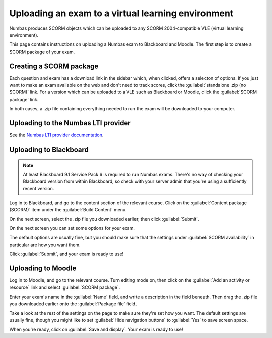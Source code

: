 Uploading an exam to a virtual learning environment
===================================================

Numbas produces SCORM objects which can be uploaded to any SCORM 2004-compatible VLE (virtual learning environment).

This page contains instructions on uploading a Numbas exam to Blackboard and Moodle. 
The first step is to create a SCORM package of your exam.

Creating a SCORM package
------------------------

Each question and exam has a download link in the sidebar which, when clicked, offers a selecton of options.
If you just want to make an exam available on the web and don't need to track scores, click the :guilabel:`standalone .zip (no SCORM)` link.
For a version which can be uploaded to a VLE such as Blackboard or Moodle, click the :guilabel:`SCORM package` link.

.. image:: screenshots/scorm_download.png
    :alt: The "download" admin control in the exam editor is highlighted.

In both cases, a .zip file containing everything needed to run the exam will be downloaded to your computer. 

Uploading to the Numbas LTI provider
------------------------------------

See the `Numbas LTI provider documentation <https://numbas-lti-provider.readthedocs.io/en/latest/instructor/resources.html#creating-a-new-resource>`_.

Uploading to Blackboard
-----------------------

.. note::

    At least Blackboard 9.1 Service Pack 6 is required to run Numbas exams. 
    There's no way of checking your Blackboard version from within Blackboard, so check with your server admin that you're using a sufficiently recent version.

.. raw:: html

    <iframe src="https://player.vimeo.com/video/167121013" width="640" height="360" frameborder="0" webkitallowfullscreen mozallowfullscreen allowfullscreen></iframe>

Log in to Blackboard, and go to the content section of the relevant course. 
Click on the :guilabel:`Content package (SCORM)` item under the :guilabel:`Build Content` menu.

.. image:: screenshots/blackboard_content.png
    :alt: Blackboard's "Build Content" drop-down, with "Content package (SCORM)" highlighted.

On the next screen, select the .zip file you downloaded earlier, then click :guilabel:`Submit`.

.. image:: screenshots/blackboard_upload.png
    :alt: Uploading a SCORM package to Blackboard.

On the next screen you can set some options for your exam.

.. image:: screenshots/blackboard_edit.png
    :alt: Editing a SCORM package on Blackboard.

The default options are usually fine, but you should make sure that the settings under :guilabel:`SCORM availability` in particular are how you want them.

.. image:: screenshots/blackboard_availability.png
    :alt: The SCORM availability options.

Click :guilabel:`Submit`, and your exam is ready to use!

Uploading to Moodle
-------------------

.. raw:: html

    <iframe src="https://player.vimeo.com/video/167123387" width="640" height="360" frameborder="0" webkitallowfullscreen mozallowfullscreen allowfullscreen></iframe>

Log in to Moodle, and go to the relevant course.
Turn editing mode on, then click on the :guilabel:`Add an activity or resource` link and select :guilabel:`SCORM package`.

.. image:: screenshots/moodle_content.png
    :alt: Moodle's "Add an activity or resource" dialog.

Enter your exam's name in the :guilabel:`Name` field, and write a description in the field beneath.
Then drag the .zip file you downloaded earlier onto the :guilabel:`Package file` field.

.. image:: screenshots/moodle_upload.png
    :alt: Moodle's "Adding a new SCORM package" form.

Take a look at the rest of the settings on the page to make sure they're set how you want.
The default settings are usually fine, though you might like to set :guilabel:`Hide navigation buttons` to :guilabel:`Yes` to save screen space.

When you're ready, click on :guilabel:`Save and display`.
Your exam is ready to use!
